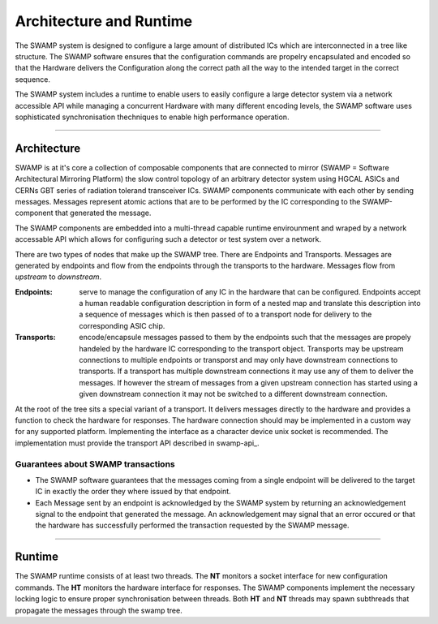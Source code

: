 ========================
Architecture and Runtime
========================

The SWAMP system is designed to configure a large amount of distributed ICs which are interconnected in a tree like structure. The SWAMP software ensures
that the configuration commands are propelry encapsulated and encoded so that the Hardware delivers the Configuration along the correct path all the way to
the intended target in the correct sequence.

The SWAMP system includes a runtime to enable users to easily configure a large detector system via a network accessible API
while managing a concurrent Hardware with many different encoding levels, the SWAMP software uses sophisticated synchronisation thechniques to enable high performance operation.

--------------

Architecture
============
SWAMP is at it's core a collection of composable components that are connected to mirror (SWAMP = Software Architectural Mirroring Platform) 
the slow control topology of an arbitrary detector system using HGCAL ASICs and CERNs GBT series of radiation tolerand transceiver ICs.
SWAMP components communicate with each other by sending messages. Messages represent atomic actions that are to be performed by the IC corresponding to
the SWAMP-component that generated the message.

The SWAMP components are embedded into a multi-thread capable runtime envirounment and wraped by a network accessable API which allows for configuring such a detector or test
system over a network.

There are two types of nodes that make up the SWAMP tree. There are Endpoints and Transports. Messages are generated by endpoints and flow from the endpoints through the transports
to the hardware. Messages flow from *upstream* to *downstream*.

:Endpoints:
  serve to manage the configuration of any IC in the hardware that can be configured. Endpoints accept a human readable configuration
  description in form of a nested map and translate this description into a sequence of messages which is then passed of to a transport node for delivery to the
  corresponding ASIC chip.
:Transports:
  encode/encapsule messages passed to them by the endpoints such that the messages are propely handeled by the hardware IC corresponding to the transport object. Transports
  may be upstream connections to multiple endpoints or transporst and may only have downstream connections to transports. If a transport has multiple downstream
  connections it may use any of them to deliver the messages. If however the stream of messages from a given upstream connection has started using a
  given downstream connection it may not be switched to a different downstream connection.

At the root of the tree sits a special variant of a transport. It delivers messages directly to the hardware and provides a function to check the hardware for responses.
The hardware connection should may be implemented in a custom way for any supported platform. Implementing the interface as a character device unix socket is recommended.
The implementation must provide the transport API described in swamp-api_.

Guarantees about SWAMP transactions
-----------------------------------
* The SWAMP software guarantees that the messages coming from a single endpoint will be delivered to the target IC in exactly the order they where issued by that endpoint.
* Each Message sent by an endpoint is acknowledged by the SWAMP system by returning an acknowledgement signal to the endpoint that generated the message. An acknowledgement may signal
  that an error occured or that the hardware has successfully performed the transaction requested by the SWAMP message.  

------------------------

Runtime
=======
The SWAMP runtime consists of at least two threads. The **NT** monitors a socket interface for new configuration commands. The **HT** monitors the hardware interface for responses.
The SWAMP components implement the necessary locking logic to ensure proper synchronisation between threads. Both **HT** and **NT** threads may spawn subthreads that propagate the
messages through the swamp tree. 
